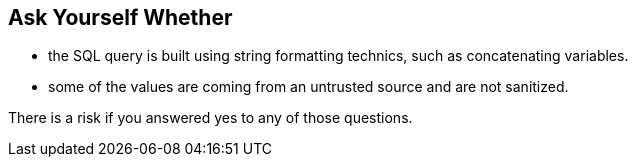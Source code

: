 == Ask Yourself Whether

* the SQL query is built using string formatting technics, such as concatenating variables.
* some of the values are coming from an untrusted source and are not sanitized.

There is a risk if you answered yes to any of those questions.
